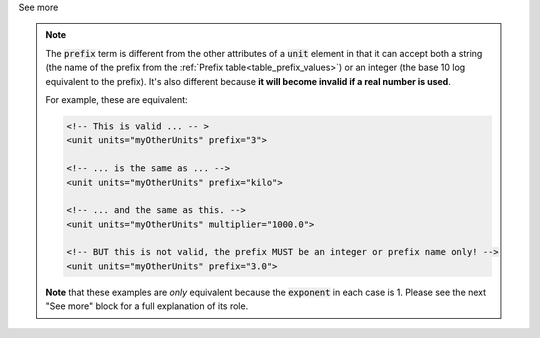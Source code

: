 .. _informC03_interpretation_of_units_1_1:

.. container:: toggle

  .. container:: header

    See more

  .. note::

    The :code:`prefix` term is different from the other attributes of a :code:`unit` element in that it can accept both a string (the name of the prefix from the :ref:`Prefix table<table_prefix_values>`) or an integer (the base 10 log equivalent to the prefix).
    It's also different because **it will become invalid if a real number is used**.

    For example, these are equivalent:

    .. code-block:: xml

        <!-- This is valid ... -- >
        <unit units="myOtherUnits" prefix="3">

        <!-- ... is the same as ... -->
        <unit units="myOtherUnits" prefix="kilo">

        <!-- ... and the same as this. -->
        <unit units="myOtherUnits" multiplier="1000.0">

        <!-- BUT this is not valid, the prefix MUST be an integer or prefix name only! -->
        <unit units="myOtherUnits" prefix="3.0">

    **Note** that these examples are *only* equivalent because the :code:`exponent` in each case is 1.
    Please see the next "See more" block for a full explanation of its role.

